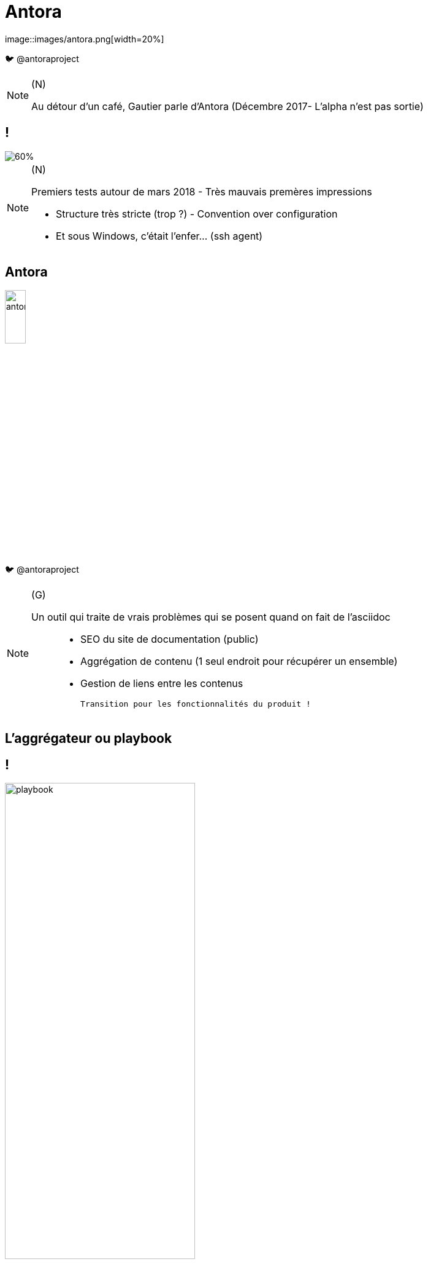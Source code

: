 [state=h_background ponton]
= Antora
image::images/antora.png[width=20%]

🐦 @antoraproject

[NOTE.speaker]
====
(N)

Au détour d'un café, Gautier parle d'Antora
(Décembre 2017- L'alpha n'est pas sortie)
====

== !
image::images/too-busy-to-innovate.png[60%]

[NOTE.speaker]
====
(N)

Premiers tests autour de mars 2018 - Très mauvais premères impressions

- Structure très stricte (trop ?) - Convention over configuration
- Et sous Windows, c'était l'enfer... (ssh agent)
====

== Antora

image::images/antora.png[width=20%]

🐦 @antoraproject

[NOTE.speaker]
====

(G)

Un outil qui traite de vrais problèmes qui se posent quand on fait de l'asciidoc :::
 - SEO du site de documentation (public)
 - Aggrégation de contenu (1 seul endroit pour récupérer un ensemble)
 - Gestion de liens entre les contenus

 Transition pour les fonctionnalités du produit !
====

[state=v_background carte_mere]
== L'aggrégateur ou playbook

== !

image::images/playbook.png[width=60%]

[NOTE.speaker]
====
(G)

- Un descripteur - playbook
- Des dépots - git
- Un thème - ui

====

== Les dépots

image::images/descripteur.png[width=60%]

[NOTE.speaker]
====
(G)

- Un descripteur - antora.yml
- Des modules
====

== Les modules

image::./images/arbo-module.png[Arboresence d'un module,40%]

[NOTE.speaker]
====
(G)

`nav.adoc` par convention.
Permet de construire le menu

Assets contient les images et autres ressources
====

[state=v_background siege_paris_1]
== UI

[NOTE.speaker]
====
(N)

Partie sans aucun doute la plus velue.

Customizable moyennant quelques compétances Front-End

https://docs.couchbase.com/home/index.html

====

== handlebars.js

[source, html]
----
{{#if page.versions}}
<div class="page-versions">
  <button class="versions-menu-toggle" title="Show other versions of page">{{page.componentVersion.displayVersion}}</button>
  <div class="versions-menu">
    {{#each page.versions}}
    <a class="version
      {{~#if (eq ./version @root.page.version)}} is-current{{/if~}}
      {{~#if ./missing}} is-missing{{/if}}" href="{{{relativize @root.page.url ./url}}}">{{./displayVersion}}</a>
    {{/each}}
  </div>
</div>
{{/if}}
----

== !

image::./images/antora-docs.png[Default UI,100%]

link:https://docs.antora.org/antora/2.0[Antora]

== !

image::./images/couchbase.png[Couchbase UI,90%]

link:https://docs.couchbase.com/server/6.0/introduction/intro.html[Couchbase]

[state=v_background min_js]
== Regardons un projet...

[NOTE.speaker]
====
(G)

Demonstration Time
====

== Focus sur les liens

[source, adoc]
----
* xref:index.adoc[In-module page]
* xref:other-module:page.adoc[Page in the same component, but a different module]
*** xref:other-module:page.adoc#fragment[A deep link to a page in the same component, but a different module]
*** xref:other-component:module:page.adoc[Page in another component]
----

[NOTE.speaker]
====
(G)
====

[state=v_background simple]
== L'intégration dans nos projets

[NOTE.speaker]
====
(N)
====

== Avoir la doc au plus près du code du produit

[NOTE.speaker]
====
(N)

- Chaque produit contient sa doc
- Constitution de dépot spécifique pour les pratiques communes
- Les dépots annexes ont aussi leur documentation (infra as code, chatbot d'équipe)
====

== Mise en place des processus de dev sur la doc

[NOTE.speaker]
====
(N)

* Merge request / relecture / approbations
* Déploiement continu
====

== Sécurisation des accès

image::./images/antora-pipeline.png[80%]

[NOTE.speaker]
====
(N)

Partage des rendu potentiellement sous autentification ::
* Frontal permettant l'accès total (gestion partielle trop complexe)
* Plusieurs aggrégateurs (dont certains dépots commun) pour plusieurs "set" de droits
====

== Pipeline

image::./images/pipelines.png[80%]

[NOTE.speaker]
====
(N)
====


[state=v_background wall_e]
== Les perspectives et limitations

== Projet vivant

Version 2 publiée le 25 décembre 2018

[NOTE.speaker]
====
(N)
====

== Intégration d'un moteur de recherche

Doit être intégré manuellement pour le moment

[NOTE.speaker]
====
(N)

Intégration d'un moteur de recherche
- Algolia
- Elasticsearch (fess)
====

== Multi-langues

[NOTE.speaker]
====
(G)

Il existe plusieurs façon de gérer la langue :::
* inclusions multiples d'un composants en pointant sur un dossier différents par langue
* dans l'arborescence des modules prévoir une sous-arboresence par langue dès le départ
** nécessite des adaptations de la UI pour gérer les navigations

====

== Améliorations en vrac

[NOTE.speaker]
====
Gestion d'un thème différents selon les compsants

Aggrégation de slidesdeck

Amélioration de la cli


(G)

. Actuellement, nous avons forcément un seul et unique thème par playbook
. Besoin très personnel mais qui serait très différenciant !
. Divers point :
** Générer un squelette de playbook
** Générer un nouveau composant
** Générer un nouveau module
====